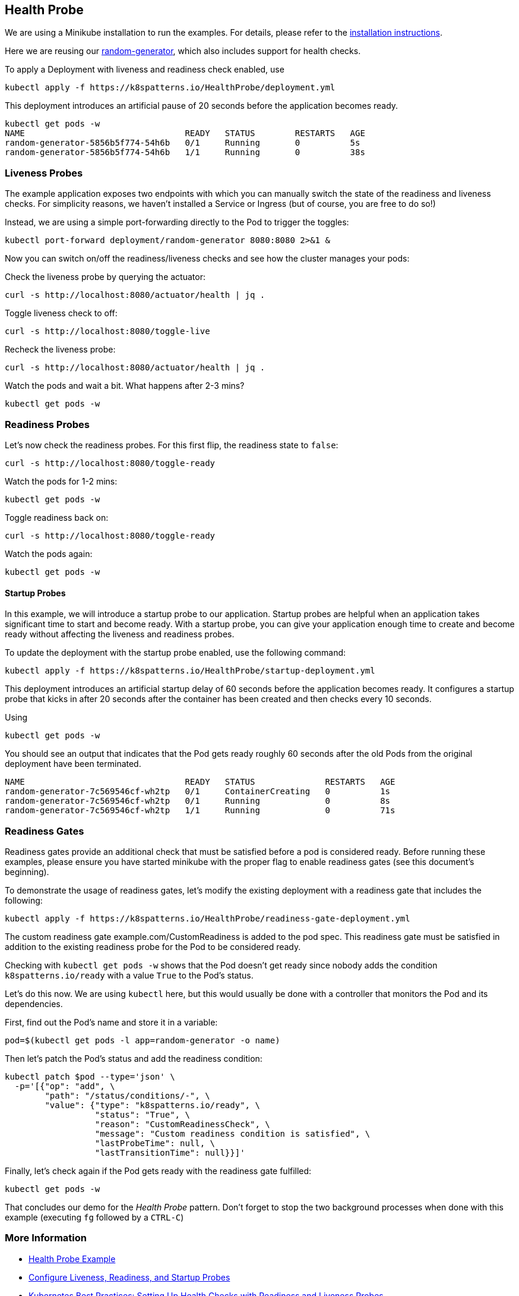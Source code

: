 == Health Probe

ifndef::skipInstall[]
We are using a Minikube installation to run the examples. For details, please refer to the link:../../INSTALL.adoc#minikube[installation instructions].
endif::skipInstall[]

Here we are reusing our https://github.com/k8spatterns/random-generator[random-generator], which also includes support for health checks.

To apply a Deployment with liveness and readiness check enabled, use

[source, bash]
----
kubectl apply -f https://k8spatterns.io/HealthProbe/deployment.yml
----

This deployment introduces an artificial pause of 20 seconds before the application becomes ready.

[source, bash]
----
kubectl get pods -w
NAME                                READY   STATUS        RESTARTS   AGE
random-generator-5856b5f774-54h6b   0/1     Running       0          5s
random-generator-5856b5f774-54h6b   1/1     Running       0          38s
----

=== Liveness Probes

The example application exposes two endpoints with which you can manually switch the state of the readiness and liveness checks.
For simplicity reasons, we haven't installed a Service or Ingress (but of course, you are free to do so!)

Instead, we are using a simple port-forwarding directly to the Pod to trigger the toggles:

[source, bash]
----
kubectl port-forward deployment/random-generator 8080:8080 2>&1 &
----

Now you can switch on/off the readiness/liveness checks and see how the cluster manages your pods:

Check the liveness probe by querying the actuator:

[source, bash]
----
curl -s http://localhost:8080/actuator/health | jq .
----

Toggle liveness check to off:

[source, bash]
----
curl -s http://localhost:8080/toggle-live
----

Recheck the liveness probe:

[source, bash]
----
curl -s http://localhost:8080/actuator/health | jq .
----

Watch the pods and wait a bit. What happens after 2-3 mins?

[source, bash]
----
kubectl get pods -w
----

=== Readiness Probes

Let's now check the readiness probes. For this first flip, the readiness state to `false`:

[source, bash]
----
curl -s http://localhost:8080/toggle-ready
----

Watch the pods for 1-2 mins:

[source, bash]
----
kubectl get pods -w
----

Toggle readiness back on:

[source, bash]
---- 
curl -s http://localhost:8080/toggle-ready
----

Watch the pods again:

[source, bash]
----
kubectl get pods -w
----

==== Startup Probes

In this example, we will introduce a startup probe to our application. Startup probes are helpful when an application takes significant time to start and become ready. With a startup probe, you can give your application enough time to create and become ready without affecting the liveness and readiness probes.

To update the deployment with the startup probe enabled, use the following command:

[source, bash]
----
kubectl apply -f https://k8spatterns.io/HealthProbe/startup-deployment.yml
----

This deployment introduces an artificial startup delay of 60 seconds before the application becomes ready.
It configures a startup probe that kicks in after 20 seconds after the container has been created and then checks every 10 seconds.

Using

[source, bash]
----
kubectl get pods -w
----

You should see an output that indicates that the Pod gets ready roughly 60 seconds after the old Pods from the original deployment have been terminated.

----
NAME                                READY   STATUS              RESTARTS   AGE
random-generator-7c569546cf-wh2tp   0/1     ContainerCreating   0          1s
random-generator-7c569546cf-wh2tp   0/1     Running             0          8s
random-generator-7c569546cf-wh2tp   1/1     Running             0          71s
----

=== Readiness Gates

Readiness gates provide an additional check that must be satisfied before a pod is considered ready. Before running these examples, please ensure you have started minikube with the proper flag to enable readiness gates (see this document's beginning).

To demonstrate the usage of readiness gates, let's modify the existing deployment with a readiness gate that includes the following:

[source, bash]
----
kubectl apply -f https://k8spatterns.io/HealthProbe/readiness-gate-deployment.yml
----

The custom readiness gate example.com/CustomReadiness is added to the pod spec. This readiness gate must be satisfied in addition to the existing readiness probe for the Pod to be considered ready.

Checking with `kubectl get pods -w` shows that the Pod doesn't get ready since nobody adds the condition `k8spatterns.io/ready` with a value `True` to the Pod's status.

Let's do this now. We are using `kubectl` here, but this would usually be done with a controller that monitors the Pod and its dependencies.

First, find out the Pod's name and store it in a variable:

[source, bash]
----
pod=$(kubectl get pods -l app=random-generator -o name)
----

Then let's patch the Pod's status and add the readiness condition:

[source, bash]
----
kubectl patch $pod --type='json' \
  -p='[{"op": "add", \
        "path": "/status/conditions/-", \
        "value": {"type": "k8spatterns.io/ready", \
                  "status": "True", \
                  "reason": "CustomReadinessCheck", \
                  "message": "Custom readiness condition is satisfied", \
                  "lastProbeTime": null, \
                  "lastTransitionTime": null}}]'
----

Finally, let's check again if the Pod gets ready with the readiness gate fulfilled:

[source, bash]
----
kubectl get pods -w
----

That concludes our demo for the _Health Probe_ pattern.
Don't forget to stop the two background processes when done with this example (executing `fg` followed by a `CTRL-C`)

=== More Information

* https://oreil.ly/moMx7[Health Probe Example]
* https://oreil.ly/h862g[Configure Liveness, Readiness, and Startup Probes]
* https://oreil.ly/q0wKy[Kubernetes Best Practices: Setting Up Health Checks with Readiness and Liveness Probes]
* https://oreil.ly/kEik7[Graceful Shutdown with Node.js and Kubernetes]
* https://oreil.ly/MHbup[Kubernetes Startup Probe—Practical Guide]
* https://oreil.ly/h_W1G[Improving Application Availability with Pod Readiness Gates]
* https://oreil.ly/O2sA2[Customizing the Termination Message]
* https://oreil.ly/lhetJ[SmallRye Health]
* https://oreil.ly/7kYX6[Spring Boot Actuator: Production-Ready Features]
* https://oreil.ly/aKEGe[Advanced Health Check Patterns in Kubernetes]
